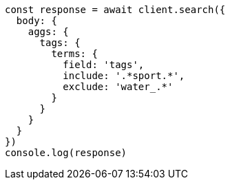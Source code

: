 // This file is autogenerated, DO NOT EDIT
// Use `node scripts/generate-docs-examples.js` to generate the docs examples

[source, js]
----
const response = await client.search({
  body: {
    aggs: {
      tags: {
        terms: {
          field: 'tags',
          include: '.*sport.*',
          exclude: 'water_.*'
        }
      }
    }
  }
})
console.log(response)
----

